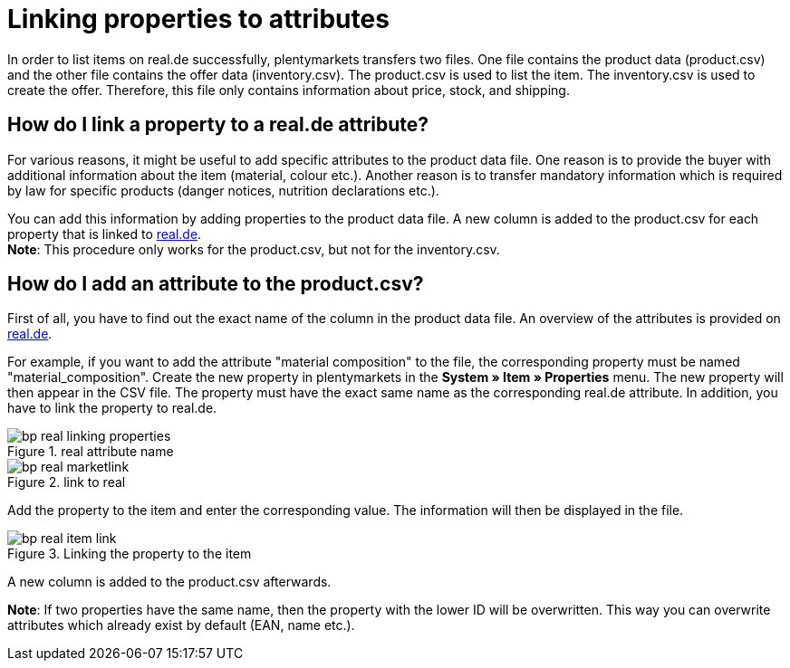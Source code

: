 = Linking properties to attributes
:lang: en
:keywords: real.de, Multi-Channel, inventory.csv, product.csv
:position: 10

In order to list items on real.de successfully, plentymarkets transfers two files. One file contains the product data (product.csv) and the other file contains the offer data (inventory.csv). The product.csv is used to list the item. The inventory.csv is used to create the offer. Therefore, this file only contains information about price, stock, and shipping.

== How do I link a property to a real.de attribute?

For various reasons, it might be useful to add specific attributes to the product data file. One reason is to provide the buyer with additional information about the item (material, colour etc.). Another reason is to transfer mandatory information which is required by law for specific products (danger notices, nutrition declarations etc.).

You can add this information by adding properties to the product data file. A new column is added to the product.csv for each property that is linked to link:https://www.real.de/[real.de^]. +
*Note*: This procedure only works for the product.csv, but not for the inventory.csv.

== How do I add an attribute to the product.csv?

First of all, you have to find out the exact name of the column in the product data file. An overview of the attributes is provided on link:https://www.real.de/versandpartner/download-bereich/[real.de^].

For example, if you want to add the attribute "material composition" to the file, the corresponding property must be named "material_composition".
Create the new property in plentymarkets in the *System » Item » Properties* menu. The new property will then appear in the CSV file. The property must have the exact same name as the corresponding real.de attribute. In addition, you have to link the property to real.de.

[[attributename]]
.real attribute name
image::_best-practices/omni-channel/multi-channel/real/assets/bp-real-linking-properties.png[]

[[marketplacelink]]
.link to real
image::_best-practices/omni-channel/multi-channel/real/assets/bp-real-marketlink.png[]

Add the property to the item and enter the corresponding value. The information will then be displayed in the file.

[[itemlink]]
.Linking the property to the item
image::_best-practices/omni-channel/multi-channel/real/assets/bp-real-item-link.png[]

A new column is added to the product.csv afterwards.

*Note*: If two properties have the same name, then the property with the lower ID will be overwritten. This way you can overwrite attributes which already exist by default (EAN, name etc.).

